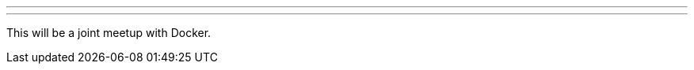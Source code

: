 ---
:page-eventTitle: Brasilisa JAM
:page-eventStartDate: 2017-05-04T19:00:00
:page-eventLink: https://www.meetup.com/Brasilia-Jenkins-Area-Meetup/events/239347204/?eventId=239347204
---
This will be a joint meetup with Docker.
